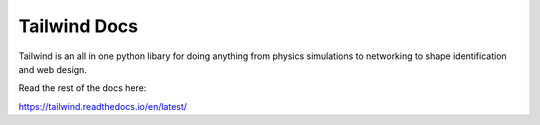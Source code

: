 Tailwind Docs
=======================================

Tailwind is an all in one python libary for doing anything from physics simulations to networking to shape identification and web design.

Read the rest of the docs here:

https://tailwind.readthedocs.io/en/latest/
